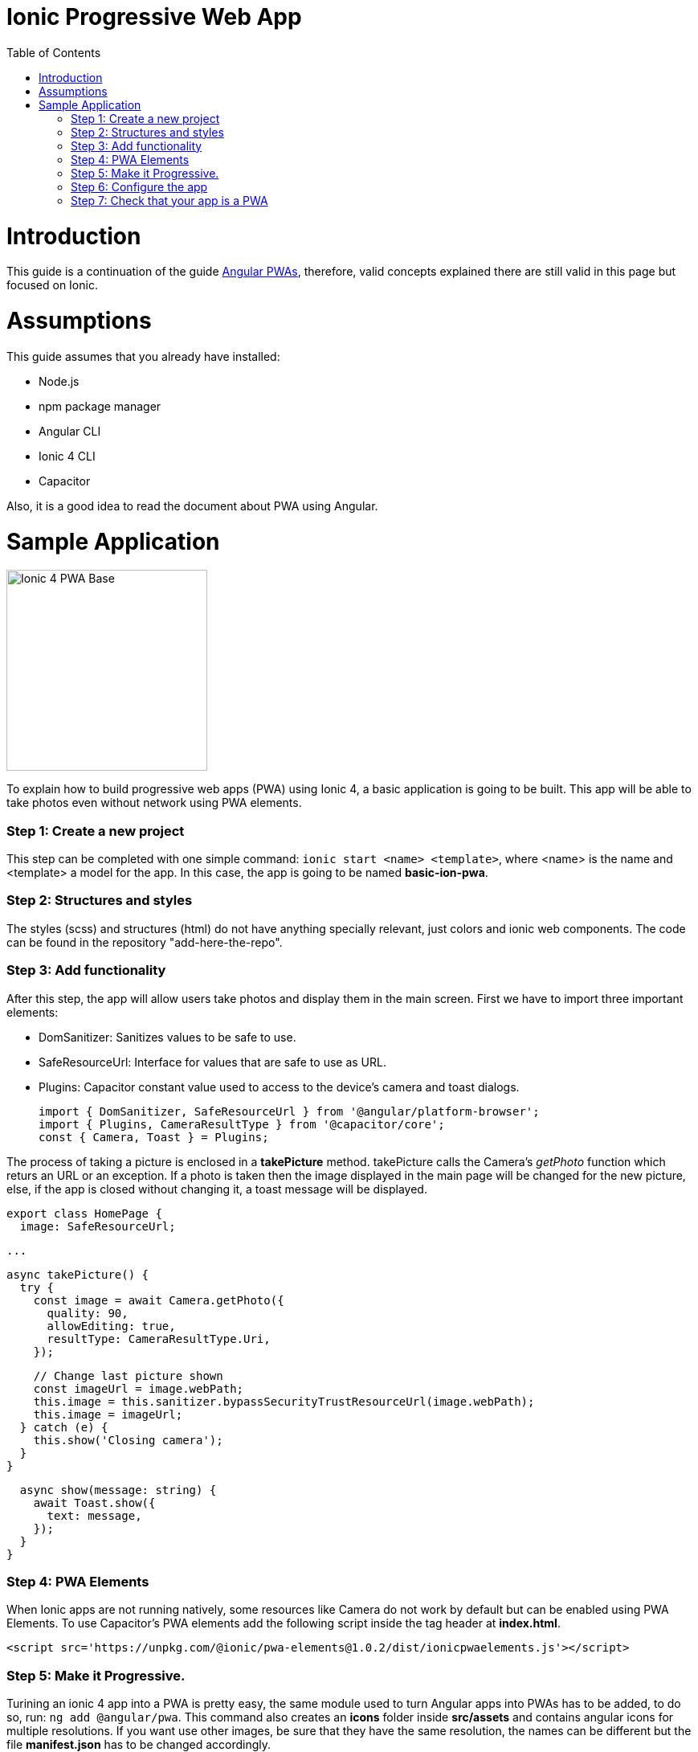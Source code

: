 =  Ionic Progressive Web App
:toc:

= Introduction

This guide is a continuation of the guide link:./guide-angular-pwa.asciidoc[Angular PWAs], therefore, valid concepts explained there are still valid in this page but focused on Ionic.


= Assumptions

This guide assumes that you already have installed:

* Node.js
* npm package manager
* Angular CLI
* Ionic 4 CLI
* Capacitor

Also, it is a good idea to read the document about PWA using Angular.

= Sample Application

image::images/ionic/ionic-pwa/base.png["Ionic 4 PWA Base", width=250 link="images/ionic/ionic-pwa/base.png"]

To explain how to build progressive web apps (PWA) using Ionic 4, a basic application is going to be built. This app will be able to take photos even without network using PWA elements.

=== Step 1: Create a new project

This step can be completed with one simple command: `ionic start <name> <template>`, where <name> is the name and <template> a model for the app. In this case, the app is going to be named *basic-ion-pwa*.

=== Step 2: Structures and styles

The styles (scss) and structures (html) do not have anything specially relevant, just colors and ionic web components. The code can be found in the repository "add-here-the-repo".

=== Step 3: Add functionality

After this step, the app will allow users take photos and display them in the main screen. 
First we have to import three important elements:

* DomSanitizer: Sanitizes values to be safe to use.

* SafeResourceUrl: Interface for values that are safe to use as URL.

* Plugins: Capacitor constant value used to access to the device's camera and toast dialogs.

  import { DomSanitizer, SafeResourceUrl } from '@angular/platform-browser';
  import { Plugins, CameraResultType } from '@capacitor/core';
  const { Camera, Toast } = Plugins;

The process of taking a picture is enclosed in a *takePicture* method. takePicture calls the Camera's _getPhoto_ function which returs an URL or an exception. If a photo is taken then the image displayed in the main page will be changed for the new picture, else, if the app is closed without changing it, a toast message will be displayed.

  export class HomePage {
    image: SafeResourceUrl;

  ...

    async takePicture() {
      try {
        const image = await Camera.getPhoto({
          quality: 90,
          allowEditing: true,
          resultType: CameraResultType.Uri,
        });

        // Change last picture shown
        const imageUrl = image.webPath;
        this.image = this.sanitizer.bypassSecurityTrustResourceUrl(image.webPath);
        this.image = imageUrl;
      } catch (e) {
        this.show('Closing camera');
      }
    }

    async show(message: string) {
      await Toast.show({
        text: message,
      });
    }
  }

=== Step 4: PWA Elements

When Ionic apps are not running natively, some resources like Camera do not work by default but can be enabled using PWA Elements. To use Capacitor's PWA elements add the following script inside the tag header at *index.html*.

  <script src='https://unpkg.com/@ionic/pwa-elements@1.0.2/dist/ionicpwaelements.js'></script>

=== Step 5: Make it Progressive.

Turining an ionic 4 app into a PWA is pretty easy, the same module used to turn Angular apps into PWAs has to be added, to do so, run: `ng add @angular/pwa`. This command also creates an *icons* folder inside *src/assets* and contains angular icons for multiple resolutions. If you want use other images, be sure that they have the same resolution, the names can be different but the file *manifest.json* has to be changed accordingly. 

=== Step 6: Configure the app

*manifest.json*

Default configuration.

*ngsw-config.json*

At _assetGroups -> resources_ add a urls field and a pattern to match PWA Elements scripts and other resources (images, styles, ...):

  "urls": ["https://unpkg.com/@ionic/pwa-elements@1.0.2/dist/**"]

=== Step 7: Check that your app is a PWA

To check if an app is a PWA lets compare its normal behaviour against the same app but built for production. Run in the project's root folder the commands below:

`ionic build --prod` to build the app using production settings.

`npm install http-server` to install an npm module that can serve your built application. Documentation https://www.npmjs.com/package/http-server[here].

Go to the *www* folder running `cd www`.

`http-server -o` to serve your built app.

image::images/ionic/ionic-pwa/http-server.png["Http server running", width=600 link="images/ionic/ionic-pwa/http-server.png"]

In another console instance:

run `ionic serve` to open the common app.

image::images/ionic/ionic-pwa/ionic-serve.png["Ionic serve on Visual Studio Code console", width=600 link="images/ionic/ionic-pwa/ionic-serve.png"]

The first difference can be found on _Developer tools -> application_, here it is seen that the PWA application (left) has a service worker and the common one does not.

image::images/ionic/ionic-pwa/pwa-nopwa-app.png["Application comparison", width=800 link="images/ionic/ionic-pwa/pwa-nopwa-app.png"]

If the "offline" box is checked, it will force a disconnection from network. In situations where users do not have connectivity or have a slow, one the PWA can still be accesed and used. 

image::images/ionic/ionic-pwa/online-offline.png["Online offline apps", width=800 link="images/ionic/ionic-pwa/online-offline.png"]

Finally, plugins like https://chrome.google.com/webstore/detail/lighthouse/blipmdconlkpinefehnmjammfjpmpbjk[Lighthouse] can be used to test whether an application is progressive or not.

image::images/ionic/ionic-pwa/lighthouse.png["Lighthouse report", width=800 link="images/ionic/ionic-pwa/lighthouse.png"]